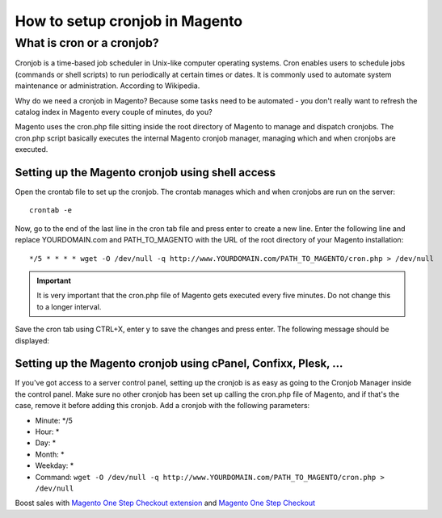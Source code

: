 How to setup cronjob in Magento
===============================


What is cron or a cronjob?
------------------------------------------------------------------

Cronjob is a time-based job scheduler in Unix-like computer operating systems. Cron enables users to schedule jobs (commands or shell scripts) to run periodically at certain times or dates. It is commonly used to automate system maintenance or administration. According to Wikipedia.


Why do we need a cronjob in Magento? Because some tasks need to be automated - you don't really want to refresh the catalog index in Magento every couple of minutes, do you?

Magento uses the cron.php file sitting inside the root directory of Magento to manage and dispatch cronjobs. The cron.php script basically executes the internal Magento cronjob manager, managing which and when cronjobs are executed. 

Setting up the Magento cronjob using shell access
^^^^^^^^^^^^^^^^^^^^^^^^^^^^^^^^^^^^^^^^^^^^^^^^^

Open the crontab file to set up the cronjob. The crontab manages which and when cronjobs are run on the server::

	crontab -e

Now, go to the end of the last line in the cron tab file and press enter to create a new line. 
Enter the following line and replace YOURDOMAIN.com and PATH_TO_MAGENTO with the URL of the root directory of your Magento installation::

	*/5 * * * * wget -O /dev/null -q http://www.YOURDOMAIN.com/PATH_TO_MAGENTO/cron.php > /dev/null


.. important:: It is very important that the cron.php file of Magento gets executed every five minutes. Do not change this to a longer interval.

Save the cron tab using CTRL+X, enter y to save the changes and press enter. The following message should be displayed: 

Setting up the Magento cronjob using cPanel, Confixx, Plesk, ...
^^^^^^^^^^^^^^^^^^^^^^^^^^^^^^^^^^^^^^^^^^^^^^^^^^^^^^^^^^^^^^^^^

If you've got access to a server control panel, setting up the cronjob is as easy as going to the Cronjob Manager inside the control panel. Make sure no other cronjob has been set up calling the cron.php file of Magento, and if that's the case, remove it before adding this cronjob. Add a cronjob with the following parameters:

- Minute: */5 
- Hour: *
- Day: *
- Month: *
- Weekday: *
- Command: ``wget -O /dev/null -q http://www.YOURDOMAIN.com/PATH_TO_MAGENTO/cron.php > /dev/null`` 




Boost sales with `Magento One Step Checkout extension <https://www.magecheckout.com/magento-one-step-checkout.html>`_ and `Magento One Step Checkout <https://www.magentocommerce.com/magento-connect/one-step-checkout-37-28858.html>`_